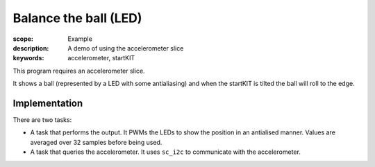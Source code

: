 Balance the ball (LED)
======================

:scope: Example
:description: A demo of using the accelerometer slice
:keywords: accelerometer, startKIT

This program requires an accelerometer slice.

It shows a ball (represented by a LED with some antialiasing) and when the
startKIT is tilted the ball will roll to the edge.

Implementation
--------------

There are two tasks:

* A task that performs the output. It PWMs the LEDs to show the position in
  an antialised manner. Values are averaged over 32 samples before being used.

* A task that queries the accelerometer. It uses ``sc_i2c`` to communicate
  with the accelerometer.
